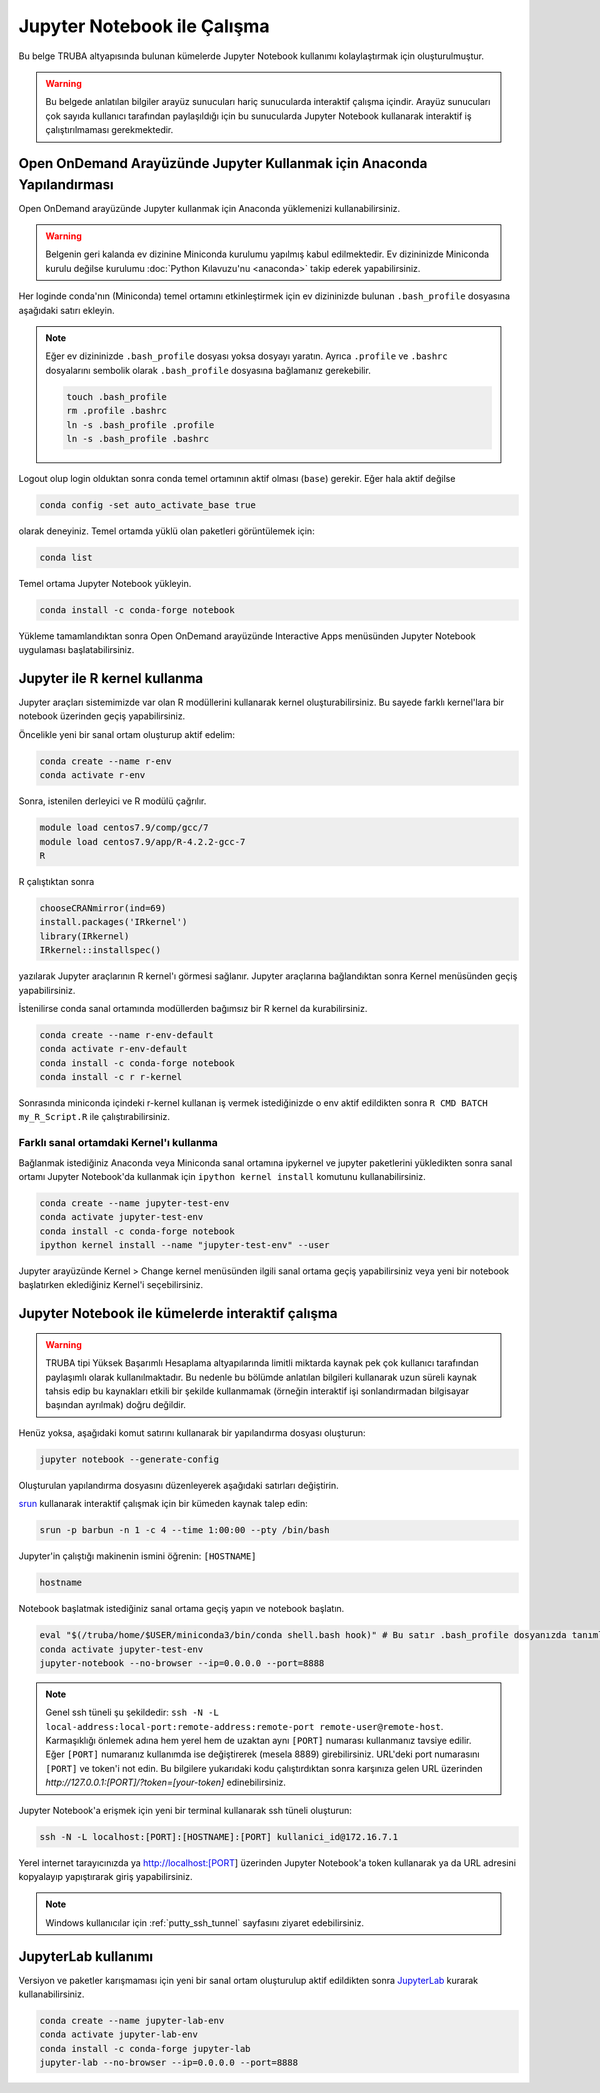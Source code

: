 .. _jupyter-anaconda:

===================================
Jupyter Notebook ile Çalışma
===================================

Bu belge TRUBA altyapısında bulunan kümelerde Jupyter Notebook kullanımı kolaylaştırmak için oluşturulmuştur.

.. warning::

    Bu belgede anlatılan bilgiler arayüz sunucuları hariç sunucularda interaktif çalışma içindir. Arayüz sunucuları çok sayıda kullanıcı tarafından paylaşıldığı için bu sunucularda Jupyter Notebook kullanarak interaktif iş çalıştırılmaması gerekmektedir.

------------------------------------------------------------------------------------------------------
Open OnDemand Arayüzünde Jupyter Kullanmak için Anaconda Yapılandırması
------------------------------------------------------------------------------------------------------

Open OnDemand arayüzünde Jupyter kullanmak için Anaconda yüklemenizi kullanabilirsiniz.

.. warning::
    
    Belgenin geri kalanda ev dizinine Miniconda kurulumu yapılmış kabul edilmektedir. Ev dizininizde Miniconda kurulu değilse kurulumu :doc:`Python Kılavuzu'nu <anaconda>` takip ederek yapabilirsiniz.

Her loginde conda'nın (Miniconda) temel ortamını etkinleştirmek için ev dizininizde bulunan ``.bash_profile`` dosyasına aşağıdaki satırı ekleyin.

.. code-block:: bash
    :caption: .bash_profile

    eval "$(/truba/home/$USER/miniconda3/bin/conda shell.bash hook)"

.. note::

    Eğer ev dizininizde ``.bash_profile`` dosyası yoksa dosyayı yaratın. Ayrıca ``.profile`` ve ``.bashrc`` dosyalarını sembolik olarak ``.bash_profile`` dosyasına bağlamanız gerekebilir.

    .. code-block:: bash

        touch .bash_profile
        rm .profile .bashrc
        ln -s .bash_profile .profile
        ln -s .bash_profile .bashrc

Logout olup login olduktan sonra conda temel ortamının aktif olması (``base``) gerekir. Eğer hala aktif değilse 

.. code-block:: bash

    conda config -set auto_activate_base true

olarak deneyiniz. Temel ortamda yüklü olan paketleri görüntülemek için:

.. code-block:: bash

    conda list

Temel ortama Jupyter Notebook yükleyin.

.. code-block:: bash

    conda install -c conda-forge notebook

Yükleme tamamlandıktan sonra Open OnDemand arayüzünde Interactive Apps menüsünden Jupyter Notebook uygulaması başlatabilirsiniz.

..  
    Open OnDemand arayüzünde Jupyter kullanmak için hesaplama sunucularında Anaconda yüklemesini merkezi dosya sisteminde kurulu olan python modülü ile gerçekleştirebilirsiniz:
    .. code-block:: bash
        module load centos7.3/comp/python/3.6.5-gcc
        /truba/sw/src/Anaconda3-2020.07-Linux-x86_64.sh # Sorulan sorulara '"yes"' seçeneğiyle ile yanıt verin.
    Her loginde bu ayarların geçerli olması için bu ayarların ``.profile`` ve ``.bash_profile`` dosyalarında olması gerekir.
    .. code-block:: bash
        touch .bash_profile # Eğer yoksa .bash_profile dosyası yaratın.
    ``.bash_profile`` dosyasının içeriğini düzenleyin:
    .. code-block:: bash
        module load centos7.3/comp/python/3.6.5-gcc
        export PATH="$PATH:/truba/home/$USER/anaconda3/bin"
    ``.profile`` dosyasını sembolik olarak ``.bash_profile`` dosyasına bağlayın:
    .. code-block:: bash
        rm .profile
        ln -s .profile .bash_profile
    Logout olup login olduktan sonra ayarların doğruluğunu test edin:
    .. code-block:: bash
        jupyter notebook
    Jupyter notebook logout olup login olduktan sonra çalışıyorsa Open OnDemand arayüzünde Jupyter kullanabilirsiniz. ``ctrl+c`` kullanarak notebook'u kapatın.

--------------------------------------------
Jupyter ile R kernel kullanma
--------------------------------------------

Jupyter araçları sistemimizde var olan R modüllerini kullanarak kernel oluşturabilirsiniz. Bu sayede farklı kernel'lara bir notebook üzerinden geçiş yapabilirsiniz. 

Öncelikle yeni bir sanal ortam oluşturup aktif edelim:

.. code-block:: bash
    
    conda create --name r-env
    conda activate r-env

Sonra, istenilen derleyici ve R modülü çağrılır.
 
.. code-block:: bash

    module load centos7.9/comp/gcc/7
    module load centos7.9/app/R-4.2.2-gcc-7
    R

R çalıştıktan sonra

.. code-block:: r

    chooseCRANmirror(ind=69)
    install.packages('IRkernel')
    library(IRkernel)
    IRkernel::installspec()

yazılarak Jupyter araçlarının R kernel'ı görmesi sağlanır. Jupyter araçlarına bağlandıktan sonra Kernel menüsünden geçiş yapabilirsiniz.

İstenilirse conda sanal ortamında modüllerden bağımsız bir R kernel da kurabilirsiniz.

.. code-block:: bash

    conda create --name r-env-default
    conda activate r-env-default
    conda install -c conda-forge notebook
    conda install -c r r-kernel

Sonrasında miniconda içindeki r-kernel kullanan iş vermek istediğinizde 
o env aktif edildikten sonra ``R CMD BATCH my_R_Script.R`` ile çalıştırabilirsiniz. 

Farklı sanal ortamdaki Kernel'ı kullanma
--------------------------------------------

Bağlanmak istediğiniz Anaconda veya Miniconda sanal ortamına ipykernel ve jupyter paketlerini yükledikten sonra sanal ortamı Jupyter Notebook'da kullanmak için ``ipython kernel install`` komutunu kullanabilirsiniz.

.. code-block:: bash

    conda create --name jupyter-test-env
    conda activate jupyter-test-env
    conda install -c conda-forge notebook
    ipython kernel install --name "jupyter-test-env" --user

Jupyter arayüzünde Kernel > Change kernel menüsünden ilgili sanal ortama geçiş yapabilirsiniz veya yeni bir notebook başlatırken eklediğiniz Kernel'i seçebilirsiniz.

----------------------------------------------------------
Jupyter Notebook ile kümelerde interaktif çalışma
----------------------------------------------------------

.. warning::

    TRUBA tipi Yüksek Başarımlı Hesaplama altyapılarında limitli miktarda kaynak pek çok kullanıcı tarafından paylaşımlı olarak kullanılmaktadır. Bu nedenle bu bölümde anlatılan bilgileri kullanarak uzun süreli kaynak tahsis edip bu kaynakları etkili bir şekilde kullanmamak (örneğin interaktif işi sonlandırmadan bilgisayar başından ayrılmak) doğru değildir.

Henüz yoksa, aşağıdaki komut satırını kullanarak bir yapılandırma dosyası oluşturun:

.. code-block:: bash

    jupyter notebook --generate-config

Oluşturulan yapılandırma dosyasını düzenleyerek aşağıdaki satırları değiştirin.

.. code-block:: bash
    :caption: jupyter_notebook_config.py

    c.NotebookApp.allow_origin = '0.0.0.0'
    c.NotebookApp.ip = '0.0.0.0'

`srun <https://slurm.schedmd.com/srun.html>`_ kullanarak interaktif çalışmak için bir kümeden kaynak talep edin:

.. code-block:: bash

    srun -p barbun -n 1 -c 4 --time 1:00:00 --pty /bin/bash

Jupyter'in çalıştığı makinenin ismini öğrenin: ``[HOSTNAME]``

.. code-block:: bash

    hostname

Notebook başlatmak istediğiniz sanal ortama geçiş yapın ve notebook başlatın.

.. code-block:: bash
    
    eval "$(/truba/home/$USER/miniconda3/bin/conda shell.bash hook)" # Bu satır .bash_profile dosyanızda tanımlı değilse çalıştırın.
    conda activate jupyter-test-env
    jupyter-notebook --no-browser --ip=0.0.0.0 --port=8888

.. note::

    Genel ssh tüneli şu şekildedir: ``ssh -N -L local-address:local-port:remote-address:remote-port remote-user@remote-host``. Karmaşıklığı önlemek adına hem yerel hem de uzaktan aynı ``[PORT]`` numarası 
    kullanmanız tavsiye edilir. Eğer ``[PORT]`` numaranız kullanımda ise değiştirerek (mesela 8889) girebilirsiniz. 
    URL'deki port numarasını ``[PORT]`` ve token'i not edin.
    Bu bilgilere yukarıdaki kodu çalıştırdıktan sonra karşınıza gelen URL üzerinden
    `http://127.0.0.1:[PORT]/?token=[your-token]` edinebilirsiniz.


Jupyter Notebook'a erişmek için yeni bir terminal kullanarak ssh tüneli oluşturun:

.. code-block:: bash

    ssh -N -L localhost:[PORT]:[HOSTNAME]:[PORT] kullanici_id@172.16.7.1

Yerel internet tarayıcınızda ya http://localhost:[PORT] üzerinden Jupyter Notebook'a token kullanarak ya da URL adresini kopyalayıp yapıştırarak giriş yapabilirsiniz.

.. note:: 
    Windows kullanıcılar için :ref:`putty_ssh_tunnel` sayfasını ziyaret edebilirsiniz.

-----------------------
JupyterLab kullanımı
-----------------------

Versiyon ve paketler karışmaması için yeni bir sanal ortam oluşturulup aktif edildikten sonra `JupyterLab <https://jupyter.org/install>`_ kurarak kullanabilirsiniz.

.. code-block:: bash

    conda create --name jupyter-lab-env
    conda activate jupyter-lab-env
    conda install -c conda-forge jupyter-lab
    jupyter-lab --no-browser --ip=0.0.0.0 --port=8888
